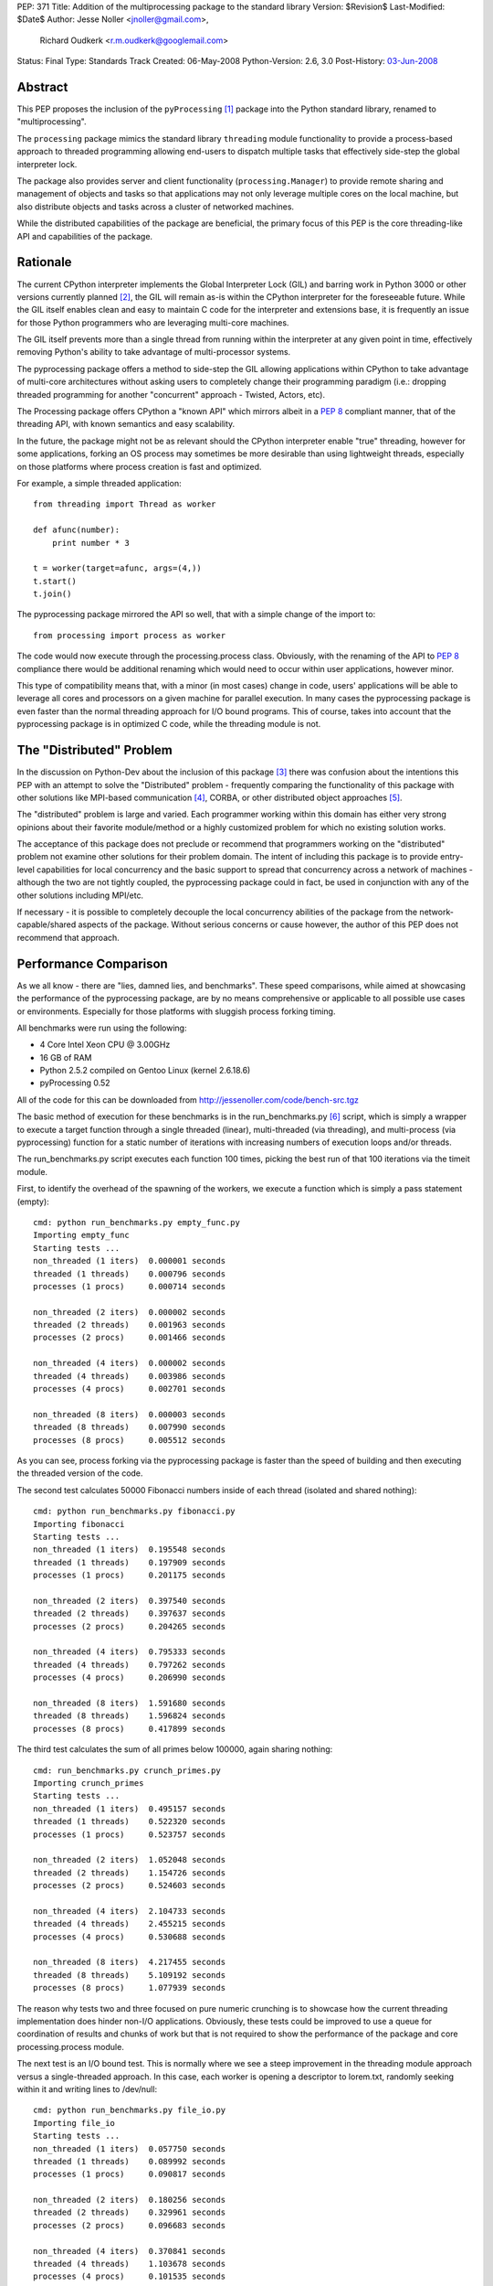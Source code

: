PEP: 371
Title: Addition of the multiprocessing package to the standard library
Version: $Revision$
Last-Modified: $Date$
Author: Jesse Noller <jnoller@gmail.com>,
        Richard Oudkerk <r.m.oudkerk@googlemail.com>
Status: Final
Type: Standards Track
Created: 06-May-2008
Python-Version: 2.6, 3.0
Post-History: `03-Jun-2008 <https://mail.python.org/pipermail/python-dev/2008-June/080011.html>`__


Abstract
========

This PEP proposes the inclusion of the ``pyProcessing`` [1]_ package
into the Python standard library, renamed to "multiprocessing".

The ``processing`` package mimics the standard library ``threading``
module functionality to provide a process-based approach to
threaded programming allowing end-users to dispatch multiple
tasks that effectively side-step the global interpreter lock.

The package also provides server and client functionality
(``processing.Manager``) to provide remote sharing and management of
objects and tasks so that applications may not only leverage
multiple cores on the local machine, but also distribute objects
and tasks across a cluster of networked machines.

While the distributed capabilities of the package are beneficial,
the primary focus of this PEP is the core threading-like API and
capabilities of the package.

Rationale
=========

The current CPython interpreter implements the Global Interpreter
Lock (GIL) and barring work in Python 3000 or other versions
currently planned [2]_, the GIL will remain as-is within the
CPython interpreter for the foreseeable future.  While the GIL
itself enables clean and easy to maintain C code for the
interpreter and extensions base, it is frequently an issue for
those Python programmers who are leveraging multi-core machines.

The GIL itself prevents more than a single thread from running
within the interpreter at any given point in time, effectively
removing Python's ability to take advantage of multi-processor
systems.

The pyprocessing package offers a method to side-step the GIL
allowing applications within CPython to take advantage of
multi-core architectures without asking users to completely change
their programming paradigm (i.e.: dropping threaded programming
for another "concurrent" approach - Twisted, Actors, etc).

The Processing package offers CPython a "known API" which mirrors
albeit in a :pep:`8` compliant manner, that of the threading API,
with known semantics and easy scalability.

In the future, the package might not be as relevant should the
CPython interpreter enable "true" threading, however for some
applications, forking an OS process may sometimes be more
desirable than using lightweight threads, especially on those
platforms where process creation is fast and optimized.

For example, a simple threaded application::

    from threading import Thread as worker

    def afunc(number):
        print number * 3

    t = worker(target=afunc, args=(4,))
    t.start()
    t.join()

The pyprocessing package mirrored the API so well, that with a
simple change of the import to::

    from processing import process as worker

The code would now execute through the processing.process class.
Obviously, with the renaming of the API to :pep:`8` compliance there
would be additional renaming which would need to occur within
user applications, however minor.

This type of compatibility means that, with a minor (in most cases)
change in code, users' applications will be able to leverage all
cores and processors on a given machine for parallel execution.
In many cases the pyprocessing package is even faster than the
normal threading approach for I/O bound programs.  This of course,
takes into account that the pyprocessing package is in optimized C
code, while the threading module is not.

The "Distributed" Problem
=========================

In the discussion on Python-Dev about the inclusion of this
package [3]_ there was confusion about the intentions this PEP with
an attempt to solve the "Distributed" problem - frequently
comparing the functionality of this package with other solutions
like MPI-based communication [4]_, CORBA, or other distributed
object approaches [5]_.

The "distributed" problem is large and varied.  Each programmer
working within this domain has either very strong opinions about
their favorite module/method or a highly customized problem for
which no existing solution works.

The acceptance of this package does not preclude or recommend that
programmers working on the "distributed" problem not examine other
solutions for their problem domain.  The intent of including this
package is to provide entry-level capabilities for local
concurrency and the basic support to spread that concurrency
across a network of machines - although the two are not tightly
coupled, the pyprocessing package could in fact, be used in
conjunction with any of the other solutions including MPI/etc.

If necessary - it is possible to completely decouple the local
concurrency abilities of the package from the
network-capable/shared aspects of the package.  Without serious
concerns or cause however, the author of this PEP does not
recommend that approach.

Performance Comparison
======================

As we all know - there are "lies, damned lies, and benchmarks".
These speed comparisons, while aimed at showcasing the performance
of the pyprocessing package, are by no means comprehensive or
applicable to all possible use cases or environments.  Especially
for those platforms with sluggish process forking timing.

All benchmarks were run using the following:

* 4 Core Intel Xeon CPU @ 3.00GHz
* 16 GB of RAM
* Python 2.5.2 compiled on Gentoo Linux (kernel 2.6.18.6)
* pyProcessing 0.52

All of the code for this can be downloaded from
http://jessenoller.com/code/bench-src.tgz

The basic method of execution for these benchmarks is in the
run_benchmarks.py [6]_ script, which is simply a wrapper to execute a
target function through a single threaded (linear), multi-threaded
(via threading), and multi-process (via pyprocessing) function for
a static number of iterations with increasing numbers of execution
loops and/or threads.

The run_benchmarks.py script executes each function 100 times,
picking the best run of that 100 iterations via the timeit module.

First, to identify the overhead of the spawning of the workers, we
execute a function which is simply a pass statement (empty)::

    cmd: python run_benchmarks.py empty_func.py
    Importing empty_func
    Starting tests ...
    non_threaded (1 iters)  0.000001 seconds
    threaded (1 threads)    0.000796 seconds
    processes (1 procs)     0.000714 seconds

    non_threaded (2 iters)  0.000002 seconds
    threaded (2 threads)    0.001963 seconds
    processes (2 procs)     0.001466 seconds

    non_threaded (4 iters)  0.000002 seconds
    threaded (4 threads)    0.003986 seconds
    processes (4 procs)     0.002701 seconds

    non_threaded (8 iters)  0.000003 seconds
    threaded (8 threads)    0.007990 seconds
    processes (8 procs)     0.005512 seconds

As you can see, process forking via the pyprocessing package is
faster than the speed of building and then executing the threaded
version of the code.

The second test calculates 50000 Fibonacci numbers inside of each
thread (isolated and shared nothing)::

    cmd: python run_benchmarks.py fibonacci.py
    Importing fibonacci
    Starting tests ...
    non_threaded (1 iters)  0.195548 seconds
    threaded (1 threads)    0.197909 seconds
    processes (1 procs)     0.201175 seconds

    non_threaded (2 iters)  0.397540 seconds
    threaded (2 threads)    0.397637 seconds
    processes (2 procs)     0.204265 seconds

    non_threaded (4 iters)  0.795333 seconds
    threaded (4 threads)    0.797262 seconds
    processes (4 procs)     0.206990 seconds

    non_threaded (8 iters)  1.591680 seconds
    threaded (8 threads)    1.596824 seconds
    processes (8 procs)     0.417899 seconds

The third test calculates the sum of all primes below 100000,
again sharing nothing::

    cmd: run_benchmarks.py crunch_primes.py
    Importing crunch_primes
    Starting tests ...
    non_threaded (1 iters)  0.495157 seconds
    threaded (1 threads)    0.522320 seconds
    processes (1 procs)     0.523757 seconds

    non_threaded (2 iters)  1.052048 seconds
    threaded (2 threads)    1.154726 seconds
    processes (2 procs)     0.524603 seconds

    non_threaded (4 iters)  2.104733 seconds
    threaded (4 threads)    2.455215 seconds
    processes (4 procs)     0.530688 seconds

    non_threaded (8 iters)  4.217455 seconds
    threaded (8 threads)    5.109192 seconds
    processes (8 procs)     1.077939 seconds

The reason why tests two and three focused on pure numeric
crunching is to showcase how the current threading implementation
does hinder non-I/O applications.  Obviously, these tests could be
improved to use a queue for coordination of results and chunks of
work but that is not required to show the performance of the
package and core processing.process module.

The next test is an I/O bound test.  This is normally where we see
a steep improvement in the threading module approach versus a
single-threaded approach.  In this case, each worker is opening a
descriptor to lorem.txt, randomly seeking within it and writing
lines to /dev/null::

    cmd: python run_benchmarks.py file_io.py
    Importing file_io
    Starting tests ...
    non_threaded (1 iters)  0.057750 seconds
    threaded (1 threads)    0.089992 seconds
    processes (1 procs)     0.090817 seconds

    non_threaded (2 iters)  0.180256 seconds
    threaded (2 threads)    0.329961 seconds
    processes (2 procs)     0.096683 seconds

    non_threaded (4 iters)  0.370841 seconds
    threaded (4 threads)    1.103678 seconds
    processes (4 procs)     0.101535 seconds

    non_threaded (8 iters)  0.749571 seconds
    threaded (8 threads)    2.437204 seconds
    processes (8 procs)     0.203438 seconds

As you can see, pyprocessing is still faster on this I/O operation
than using multiple threads.  And using multiple threads is slower
than the single threaded execution itself.

Finally, we will run a socket-based test to show network I/O
performance.  This function grabs a URL from a server on the LAN
that is a simple error page from tomcat.  It gets the page 100
times.  The network is silent, and a 10G connection::

    cmd: python run_benchmarks.py url_get.py
    Importing url_get
    Starting tests ...
    non_threaded (1 iters)  0.124774 seconds
    threaded (1 threads)    0.120478 seconds
    processes (1 procs)     0.121404 seconds

    non_threaded (2 iters)  0.239574 seconds
    threaded (2 threads)    0.146138 seconds
    processes (2 procs)     0.138366 seconds

    non_threaded (4 iters)  0.479159 seconds
    threaded (4 threads)    0.200985 seconds
    processes (4 procs)     0.188847 seconds

    non_threaded (8 iters)  0.960621 seconds
    threaded (8 threads)    0.659298 seconds
    processes (8 procs)     0.298625 seconds

We finally see threaded performance surpass that of
single-threaded execution, but the pyprocessing package is still
faster when increasing the number of workers.  If you stay with
one or two threads/workers, then the timing between threads and
pyprocessing is fairly close.

One item of note however, is that there is an implicit overhead
within the pyprocessing package's ``Queue`` implementation due to the
object serialization.

Alec Thomas provided a short example based on the
run_benchmarks.py script to demonstrate this overhead versus the
default ``Queue`` implementation::

    cmd: run_bench_queue.py
    non_threaded (1 iters)  0.010546 seconds
    threaded (1 threads)    0.015164 seconds
    processes (1 procs)     0.066167 seconds

    non_threaded (2 iters)  0.020768 seconds
    threaded (2 threads)    0.041635 seconds
    processes (2 procs)     0.084270 seconds

    non_threaded (4 iters)  0.041718 seconds
    threaded (4 threads)    0.086394 seconds
    processes (4 procs)     0.144176 seconds

    non_threaded (8 iters)  0.083488 seconds
    threaded (8 threads)    0.184254 seconds
    processes (8 procs)     0.302999 seconds

Additional benchmarks can be found in the pyprocessing package's
source distribution's examples/ directory.  The examples will be
included in the package's documentation.

Maintenance
===========

Richard M. Oudkerk - the author of the pyprocessing package has
agreed to maintain the package within Python SVN.  Jesse Noller
has volunteered to also help maintain/document and test the
package.

API Naming
==========

While the aim of the package's API is designed to closely mimic that of
the threading and ``Queue`` modules as of python 2.x, those modules are not
:pep:`8` compliant. It has been decided that instead of adding the package
"as is" and therefore perpetuating the non-:pep:`8` compliant naming, we
will rename all APIs, classes, etc to be fully :pep:`8` compliant.

This change does affect the ease-of-drop in replacement for those using
the threading module, but that is an acceptable side-effect in the view
of the authors, especially given that the threading module's own API
will change.

Issue 3042 in the tracker proposes that for Python 2.6 there will be
two APIs for the threading module - the current one, and the :pep:`8`
compliant one. Warnings about the upcoming removal of the original
java-style API will be issued when -3 is invoked.

In Python 3000, the threading API will become :pep:`8` compliant, which
means that the multiprocessing module and the threading module will
again have matching APIs.

Timing/Schedule
===============

Some concerns have been raised about the timing/lateness of this
PEP for the 2.6 and 3.0 releases this year, however it is felt by
both the authors and others that the functionality this package
offers surpasses the risk of inclusion.

However, taking into account the desire not to destabilize
Python-core, some refactoring of pyprocessing's code "into"
Python-core can be withheld until the next 2.x/3.x releases.  This
means that the actual risk to Python-core is minimal, and largely
constrained to the actual package itself.

Open Issues
===========

* Confirm no "default" remote connection capabilities, if needed
  enable the remote security mechanisms by default for those
  classes which offer remote capabilities.

* Some of the API (``Queue`` methods ``qsize()``, ``task_done()`` and ``join()``)
  either need to be added, or the reason for their exclusion needs
  to be identified and documented clearly.

Closed Issues
=============

* The ``PyGILState`` bug patch submitted in issue 1683 by roudkerk
  must be applied for the package unit tests to work.

* Existing documentation has to be moved to ReST formatting.

* Reliance on ctypes: The ``pyprocessing`` package's reliance on
  ctypes prevents the package from functioning on platforms where
  ctypes is not supported.  This is not a restriction of this
  package, but rather of ctypes.

* DONE: Rename top-level package from "pyprocessing" to
  "multiprocessing".

* DONE: Also note that the default behavior of process spawning
  does not make it compatible with use within IDLE as-is, this
  will be examined as a bug-fix or "setExecutable" enhancement.

* DONE: Add in "multiprocessing.setExecutable()" method to override the
  default behavior of the package to spawn processes using the
  current executable name rather than the Python interpreter.  Note
  that Mark Hammond has suggested a factory-style interface for
  this [7]_.

References
==========

.. [1] The 2008 era PyProcessing project (the pyprocessing name was since repurposed)
       https://web.archive.org/web/20080914113946/https://pyprocessing.berlios.de/

.. [2] See Adam Olsen's "safe threading" project
       https://code.google.com/archive/p/python-safethread/

.. [3] See: Addition of "pyprocessing" module to standard lib.
       https://mail.python.org/pipermail/python-dev/2008-May/079417.html

.. [4] https://mpi4py.readthedocs.io/

.. [5] See "Cluster Computing"
       https://wiki.python.org/moin/ParallelProcessing#Cluster_Computing

.. [6] The original run_benchmark.py code was published in Python
       Magazine in December 2007: "Python Threads and the Global
       Interpreter Lock" by Jesse Noller.  It has been modified for
       this PEP.

.. [7] http://groups.google.com/group/python-dev2/msg/54cf06d15cbcbc34

Copyright
=========

This document has been placed in the public domain.
